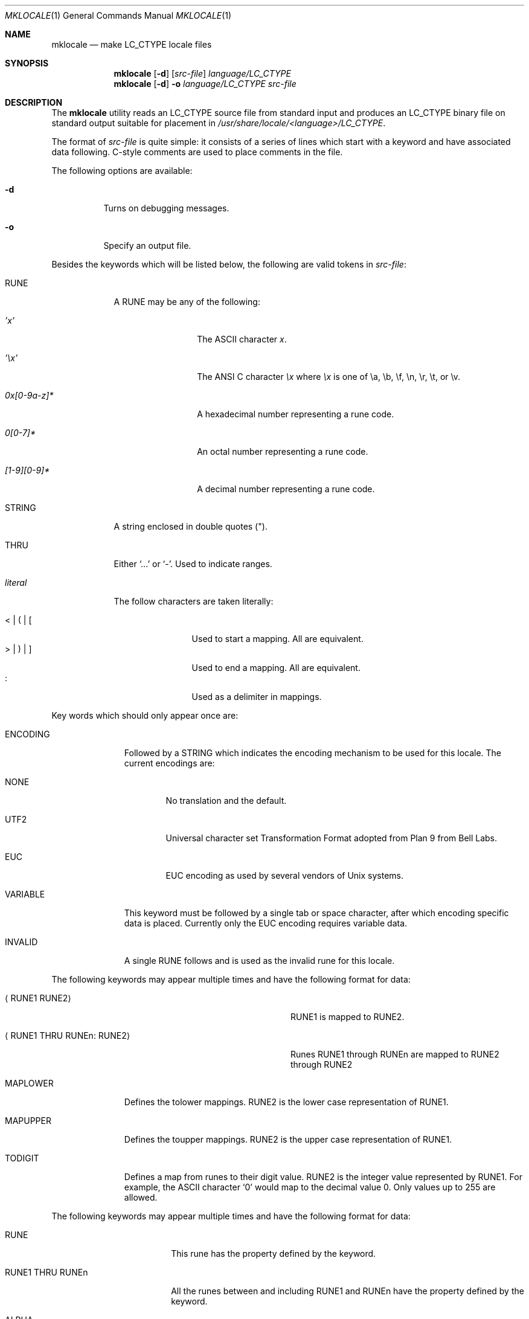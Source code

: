 .\"	$OpenBSD: mklocale.1,v 1.3 2007/05/31 19:20:13 jmc Exp $
.\"
.\" $NetBSD: mklocale.1,v 1.13 2004/01/24 17:03:26 wiz Exp $
.\" FreeBSD: src/usr.bin/mklocale/mklocale.1,v 1.6 1999/09/20 09:15:21 phantom Exp
.\"
.\" Copyright (c) 1993, 1994
.\"	The Regents of the University of California.  All rights reserved.
.\"
.\" This code is derived from software contributed to Berkeley by
.\" Paul Borman at Krystal Technologies.
.\"
.\" Redistribution and use in source and binary forms, with or without
.\" modification, are permitted provided that the following conditions
.\" are met:
.\" 1. Redistributions of source code must retain the above copyright
.\"    notice, this list of conditions and the following disclaimer.
.\" 2. Redistributions in binary form must reproduce the above copyright
.\"    notice, this list of conditions and the following disclaimer in the
.\"    documentation and/or other materials provided with the distribution.
.\" 3. Neither the name of the University nor the names of its contributors
.\"    may be used to endorse or promote products derived from this software
.\"    without specific prior written permission.
.\"
.\" THIS SOFTWARE IS PROVIDED BY THE REGENTS AND CONTRIBUTORS ``AS IS'' AND
.\" ANY EXPRESS OR IMPLIED WARRANTIES, INCLUDING, BUT NOT LIMITED TO, THE
.\" IMPLIED WARRANTIES OF MERCHANTABILITY AND FITNESS FOR A PARTICULAR PURPOSE
.\" ARE DISCLAIMED.  IN NO EVENT SHALL THE REGENTS OR CONTRIBUTORS BE LIABLE
.\" FOR ANY DIRECT, INDIRECT, INCIDENTAL, SPECIAL, EXEMPLARY, OR CONSEQUENTIAL
.\" DAMAGES (INCLUDING, BUT NOT LIMITED TO, PROCUREMENT OF SUBSTITUTE GOODS
.\" OR SERVICES; LOSS OF USE, DATA, OR PROFITS; OR BUSINESS INTERRUPTION)
.\" HOWEVER CAUSED AND ON ANY THEORY OF LIABILITY, WHETHER IN CONTRACT, STRICT
.\" LIABILITY, OR TORT (INCLUDING NEGLIGENCE OR OTHERWISE) ARISING IN ANY WAY
.\" OUT OF THE USE OF THIS SOFTWARE, EVEN IF ADVISED OF THE POSSIBILITY OF
.\" SUCH DAMAGE.
.\"
.\"	@(#)mklocale.1	8.2 (Berkeley) 4/18/94
.\"
.Dd $Mdocdate: May 31 2007 $
.Dt MKLOCALE 1
.Os
.Sh NAME
.Nm mklocale
.Nd make LC_CTYPE locale files
.Sh SYNOPSIS
.Nm mklocale
.Op Fl d
.Op Ar src-file
.Ar language/LC_CTYPE
.Nm mklocale
.Op Fl d
.Fl o
.Ar language/LC_CTYPE
.Ar src-file
.Sh DESCRIPTION
The
.Nm mklocale
utility reads an
.Dv LC_CTYPE
source file from standard input and produces an
.Dv LC_CTYPE
binary file on standard output suitable for placement in
.Pa /usr/share/locale/\*(Ltlanguage\*(Gt/LC_CTYPE .
.Pp
The format of
.Ar src-file
is quite simple:
it consists of a series of lines which start with a keyword and have
associated data following.
C-style comments are used
to place comments in the file.
.Pp
The following options are available:
.Bl -tag -width Ds
.It Fl d
Turns on debugging messages.
.It Fl o
Specify an output file.
.El
.Pp
Besides the keywords which will be listed below,
the following are valid tokens in
.Ar src-file :
.Bl -tag -width literal
.It Dv RUNE
A
.Dv RUNE
may be any of the following:
.Bl -tag -width 0x[0-9a-z]*
.It Ar 'x'
The ASCII character
.Ar x .
.It Ar '\ex'
The ANSI C character
.Ar \ex
where
.Ar \ex
is one of
.Dv \ea ,
.Dv \eb ,
.Dv \ef ,
.Dv \en ,
.Dv \er ,
.Dv \et ,
or
.Dv \ev .
.It Ar 0x[0-9a-z]*
A hexadecimal number representing a rune code.
.It Ar 0[0-7]*
An octal number representing a rune code.
.It Ar [1-9][0-9]*
A decimal number representing a rune code.
.El
.It Dv STRING
A string enclosed in double quotes (").
.It Dv THRU
Either
.Sq ...
or
.Sq - .
Used to indicate ranges.
.It Ar literal
The follow characters are taken literally:
.Pp
.Bl -tag -width XXXXXXXXXX -compact
.It Dv "\*(Lt \*(Ba ( \*(Ba ["
Used to start a mapping.
All are equivalent.
.It Dv "\*(Gt \*(Ba ) \*(Ba ]"
Used to end a mapping.
All are equivalent.
.It Dv :
Used as a delimiter in mappings.
.El
.El
.Pp
Key words which should only appear once are:
.Bl -tag -width PHONOGRAM
.It Dv ENCODING
Followed by a
.Dv STRING
which indicates the encoding mechanism to be used for this locale.
The current encodings are:
.Bl -tag -width NONE
.It Dv NONE
No translation and the default.
.It Dv UTF2
.Dv "Universal character set Transformation Format"
adopted from Plan 9 from Bell Labs.
.It Dv EUC
.Dv EUC
encoding as used by several
vendors of
.Ux
systems.
.El
.It Dv VARIABLE
This keyword must be followed by a single tab or space character,
after which encoding specific data is placed.
Currently only the
.Dv "EUC"
encoding requires variable data.
.\" See
.\" .Xr euc 4
.\" for further details.
.It Dv INVALID
A single
.Dv RUNE
follows and is used as the invalid rune for this locale.
.El
.Pp
The following keywords may appear multiple times and have the following
format for data:
.Bl -tag -width "XXRUNE1 THRU RUNEn : RUNE2XX" -offset indent
.It Aq Dv RUNE1 RUNE2
.Dv RUNE1
is mapped to
.Dv RUNE2 .
.It Aq Dv RUNE1 THRU RUNEn : RUNE2
Runes
.Dv RUNE1
through
.Dv RUNEn
are mapped to
.Dv RUNE2
through
.Dv RUNE2
.El
.Bl -tag -width PHONOGRAM
.It Dv MAPLOWER
Defines the tolower mappings.
.Dv RUNE2
is the lower case representation of
.Dv RUNE1 .
.It Dv MAPUPPER
Defines the toupper mappings.
.Dv RUNE2
is the upper case representation of
.Dv RUNE1 .
.It Dv TODIGIT
Defines a map from runes to their digit value.
.Dv RUNE2
is the integer value represented by
.Dv RUNE1 .
For example, the ASCII character
.Sq 0
would map to the decimal value 0.
Only values up to 255 are allowed.
.El
.Pp
The following keywords may appear multiple times and have the following
format for data:
.Bl -tag -width "RUNE1 THRU RUNEn"
.It Dv RUNE
This rune has the property defined by the keyword.
.It Dv "RUNE1 THRU RUNEn"
All the runes between and including
.Dv RUNE1
and
.Dv RUNEn
have the property defined by the keyword.
.El
.Bl -tag -width PHONOGRAM
.It Dv ALPHA
Defines runes which are alphabetic, printable, and graphic.
.It Dv CONTROL
Defines runes which are control characters.
.It Dv DIGIT
Defines runes which are decimal digits, printable, and graphic.
.It Dv GRAPH
Defines runes which are graphic and printable.
.It Dv LOWER
Defines runes which are lower case, printable, and graphic.
.It Dv PUNCT
Defines runes which are punctuation, printable, and graphic.
.It Dv SPACE
Defines runes which are spaces.
.It Dv UPPER
Defines runes which are upper case, printable, and graphic.
.It Dv XDIGIT
Defines runes which are hexadecimal digits, printable, and graphic.
.It Dv BLANK
Defines runes which are blank.
.It Dv PRINT
Defines runes which are printable.
.It Dv IDEOGRAM
Defines runes which are ideograms, printable, and graphic.
.It Dv SPECIAL
Defines runes which are special characters, printable, and graphic.
.It Dv PHONOGRAM
Defines runes which are phonograms, printable, and graphic.
.It Dv SWIDTHn
Defines runes with specific glyph width.
.Ar n
takes 0 to 3.
.It Dv CHARSET
Controls character set for subsequent runes.
.\" To support
.\" .Xr iso2022 4
.\" locale definitions.
.El
.Sh SEE ALSO
.\"Xr colldef 1 ,
.Xr setlocale 3
.\" .Xr euc 4 ,
.\" .Xr utf8 4
.\" .Xr nls 7
.Sh HISTORY
The
.Nm mklocale
utility first appeared in
.Bx 4.4 .
.Sh BUGS
The
.Nm mklocale
utility is overly simplistic.
.Pp
We should switch to
.Nm localedef
and its file format, which is more standard.
